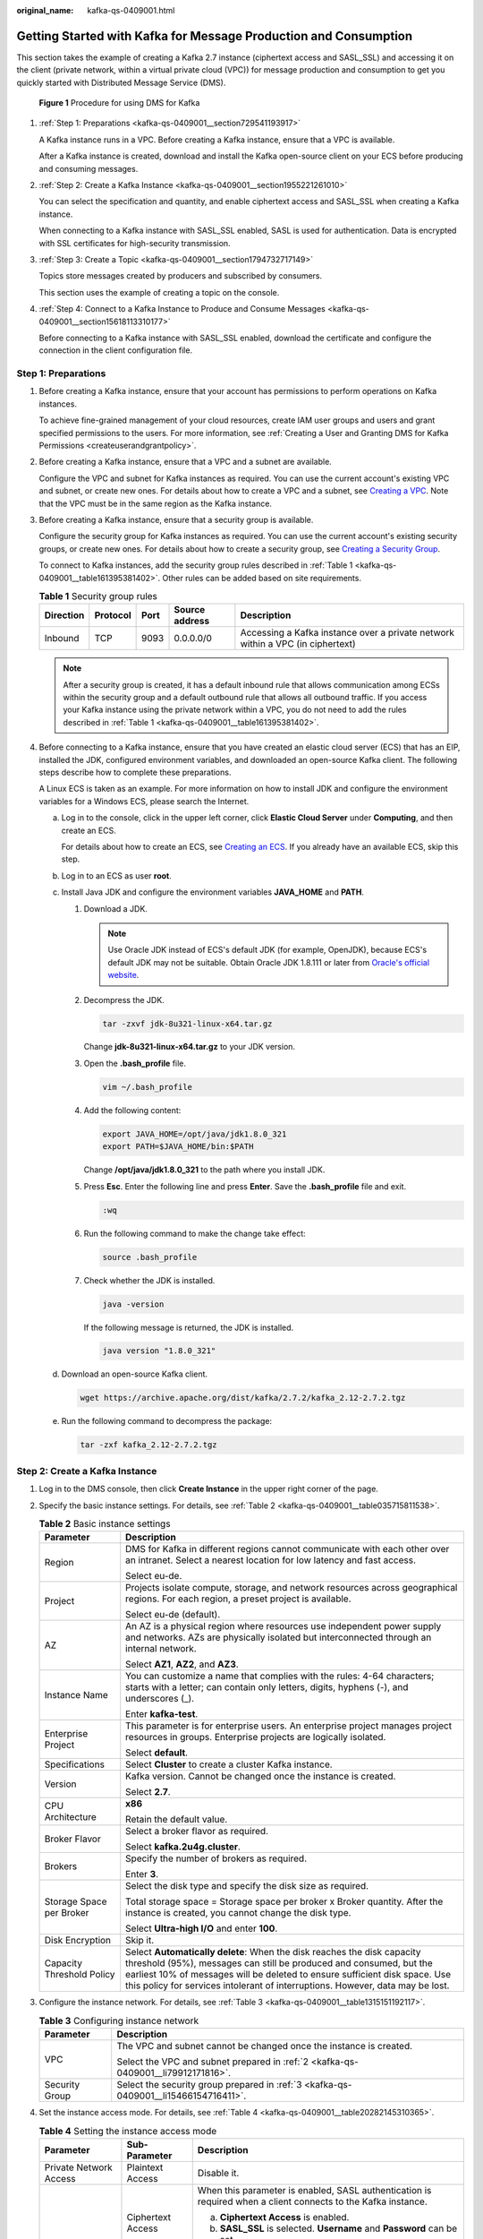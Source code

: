 :original_name: kafka-qs-0409001.html

.. _kafka-qs-0409001:

Getting Started with Kafka for Message Production and Consumption
=================================================================

This section takes the example of creating a Kafka 2.7 instance (ciphertext access and SASL_SSL) and accessing it on the client (private network, within a virtual private cloud (VPC)) for message production and consumption to get you quickly started with Distributed Message Service (DMS).


.. figure:: /_static/images/en-us_image_0000001927807598.png
   :alt: **Figure 1** Procedure for using DMS for Kafka

   **Figure 1** Procedure for using DMS for Kafka

#. :ref:`Step 1: Preparations <kafka-qs-0409001__section729541193917>`

   A Kafka instance runs in a VPC. Before creating a Kafka instance, ensure that a VPC is available.

   After a Kafka instance is created, download and install the Kafka open-source client on your ECS before producing and consuming messages.

#. :ref:`Step 2: Create a Kafka Instance <kafka-qs-0409001__section1955221261010>`

   You can select the specification and quantity, and enable ciphertext access and SASL_SSL when creating a Kafka instance.

   When connecting to a Kafka instance with SASL_SSL enabled, SASL is used for authentication. Data is encrypted with SSL certificates for high-security transmission.

#. :ref:`Step 3: Create a Topic <kafka-qs-0409001__section1794732717149>`

   Topics store messages created by producers and subscribed by consumers.

   This section uses the example of creating a topic on the console.

#. :ref:`Step 4: Connect to a Kafka Instance to Produce and Consume Messages <kafka-qs-0409001__section15618113310177>`

   Before connecting to a Kafka instance with SASL_SSL enabled, download the certificate and configure the connection in the client configuration file.

.. _kafka-qs-0409001__section729541193917:

Step 1: Preparations
--------------------

#. Before creating a Kafka instance, ensure that your account has permissions to perform operations on Kafka instances.

   To achieve fine-grained management of your cloud resources, create IAM user groups and users and grant specified permissions to the users. For more information, see :ref:`Creating a User and Granting DMS for Kafka Permissions <createuserandgrantpolicy>`.

#. .. _kafka-qs-0409001__li79912171816:

   Before creating a Kafka instance, ensure that a VPC and a subnet are available.

   Configure the VPC and subnet for Kafka instances as required. You can use the current account's existing VPC and subnet, or create new ones. For details about how to create a VPC and a subnet, see `Creating a VPC <https://docs.otc.t-systems.com/en-us/usermanual/vpc/en-us_topic_0013935842.html>`__. Note that the VPC must be in the same region as the Kafka instance.

#. .. _kafka-qs-0409001__li15466154716411:

   Before creating a Kafka instance, ensure that a security group is available.

   Configure the security group for Kafka instances as required. You can use the current account's existing security groups, or create new ones. For details about how to create a security group, see `Creating a Security Group <https://docs.otc.t-systems.com/en-us/usermanual/vpc/en-us_topic_0013748715.html>`__.

   To connect to Kafka instances, add the security group rules described in :ref:`Table 1 <kafka-qs-0409001__table161395381402>`. Other rules can be added based on site requirements.

   .. _kafka-qs-0409001__table161395381402:

   .. table:: **Table 1** Security group rules

      +-----------+----------+------+----------------+--------------------------------------------------------------------------------+
      | Direction | Protocol | Port | Source address | Description                                                                    |
      +===========+==========+======+================+================================================================================+
      | Inbound   | TCP      | 9093 | 0.0.0.0/0      | Accessing a Kafka instance over a private network within a VPC (in ciphertext) |
      +-----------+----------+------+----------------+--------------------------------------------------------------------------------+

   .. note::

      After a security group is created, it has a default inbound rule that allows communication among ECSs within the security group and a default outbound rule that allows all outbound traffic. If you access your Kafka instance using the private network within a VPC, you do not need to add the rules described in :ref:`Table 1 <kafka-qs-0409001__table161395381402>`.

#. Before connecting to a Kafka instance, ensure that you have created an elastic cloud server (ECS) that has an EIP, installed the JDK, configured environment variables, and downloaded an open-source Kafka client. The following steps describe how to complete these preparations.

   A Linux ECS is taken as an example. For more information on how to install JDK and configure the environment variables for a Windows ECS, please search the Internet.

   a. Log in to the console, click |image1| in the upper left corner, click **Elastic Cloud Server** under **Computing**, and then create an ECS.

      For details about how to create an ECS, see `Creating an ECS <https://docs.otc.t-systems.com/en-us/usermanual/ecs/en-us_topic_0021831611.html>`__. If you already have an available ECS, skip this step.

   b. Log in to an ECS as user **root**.

   c. Install Java JDK and configure the environment variables **JAVA_HOME** and **PATH**.

      #. Download a JDK.

         .. note::

            Use Oracle JDK instead of ECS's default JDK (for example, OpenJDK), because ECS's default JDK may not be suitable. Obtain Oracle JDK 1.8.111 or later from `Oracle's official website <https://www.oracle.com/java/technologies/downloads/#java8>`__.

      #. Decompress the JDK.

         .. code-block::

            tar -zxvf jdk-8u321-linux-x64.tar.gz

         Change **jdk-8u321-linux-x64.tar.gz** to your JDK version.

      #. Open the **.bash_profile** file.

         .. code-block::

            vim ~/.bash_profile

      #. Add the following content:

         .. code-block::

            export JAVA_HOME=/opt/java/jdk1.8.0_321
            export PATH=$JAVA_HOME/bin:$PATH

         Change **/opt/java/jdk1.8.0_321** to the path where you install JDK.

      #. Press **Esc**. Enter the following line and press **Enter**. Save the **.bash_profile** file and exit.

         .. code-block::

            :wq

      #. Run the following command to make the change take effect:

         .. code-block::

            source .bash_profile

      #. Check whether the JDK is installed.

         .. code-block::

            java -version

         If the following message is returned, the JDK is installed.

         .. code-block::

            java version "1.8.0_321"

   d. Download an open-source Kafka client.

      .. code-block::

         wget https://archive.apache.org/dist/kafka/2.7.2/kafka_2.12-2.7.2.tgz

   e. Run the following command to decompress the package:

      .. code-block::

         tar -zxf kafka_2.12-2.7.2.tgz

.. _kafka-qs-0409001__section1955221261010:

Step 2: Create a Kafka Instance
-------------------------------

#. Log in to the DMS console, then click **Create Instance** in the upper right corner of the page.

#. Specify the basic instance settings. For details, see :ref:`Table 2 <kafka-qs-0409001__table035715811538>`.

   .. _kafka-qs-0409001__table035715811538:

   .. table:: **Table 2** Basic instance settings

      +-----------------------------------+---------------------------------------------------------------------------------------------------------------------------------------------------------------------------------------------------------------------------------------------------------------------------------------------------------------+
      | Parameter                         | Description                                                                                                                                                                                                                                                                                                   |
      +===================================+===============================================================================================================================================================================================================================================================================================================+
      | Region                            | DMS for Kafka in different regions cannot communicate with each other over an intranet. Select a nearest location for low latency and fast access.                                                                                                                                                            |
      |                                   |                                                                                                                                                                                                                                                                                                               |
      |                                   | Select eu-de.                                                                                                                                                                                                                                                                                                 |
      +-----------------------------------+---------------------------------------------------------------------------------------------------------------------------------------------------------------------------------------------------------------------------------------------------------------------------------------------------------------+
      | Project                           | Projects isolate compute, storage, and network resources across geographical regions. For each region, a preset project is available.                                                                                                                                                                         |
      |                                   |                                                                                                                                                                                                                                                                                                               |
      |                                   | Select eu-de (default).                                                                                                                                                                                                                                                                                       |
      +-----------------------------------+---------------------------------------------------------------------------------------------------------------------------------------------------------------------------------------------------------------------------------------------------------------------------------------------------------------+
      | AZ                                | An AZ is a physical region where resources use independent power supply and networks. AZs are physically isolated but interconnected through an internal network.                                                                                                                                             |
      |                                   |                                                                                                                                                                                                                                                                                                               |
      |                                   | Select **AZ1**, **AZ2**, and **AZ3**.                                                                                                                                                                                                                                                                         |
      +-----------------------------------+---------------------------------------------------------------------------------------------------------------------------------------------------------------------------------------------------------------------------------------------------------------------------------------------------------------+
      | Instance Name                     | You can customize a name that complies with the rules: 4-64 characters; starts with a letter; can contain only letters, digits, hyphens (-), and underscores (_).                                                                                                                                             |
      |                                   |                                                                                                                                                                                                                                                                                                               |
      |                                   | Enter **kafka-test**.                                                                                                                                                                                                                                                                                         |
      +-----------------------------------+---------------------------------------------------------------------------------------------------------------------------------------------------------------------------------------------------------------------------------------------------------------------------------------------------------------+
      | Enterprise Project                | This parameter is for enterprise users. An enterprise project manages project resources in groups. Enterprise projects are logically isolated.                                                                                                                                                                |
      |                                   |                                                                                                                                                                                                                                                                                                               |
      |                                   | Select **default**.                                                                                                                                                                                                                                                                                           |
      +-----------------------------------+---------------------------------------------------------------------------------------------------------------------------------------------------------------------------------------------------------------------------------------------------------------------------------------------------------------+
      | Specifications                    | Select **Cluster** to create a cluster Kafka instance.                                                                                                                                                                                                                                                        |
      +-----------------------------------+---------------------------------------------------------------------------------------------------------------------------------------------------------------------------------------------------------------------------------------------------------------------------------------------------------------+
      | Version                           | Kafka version. Cannot be changed once the instance is created.                                                                                                                                                                                                                                                |
      |                                   |                                                                                                                                                                                                                                                                                                               |
      |                                   | Select **2.7**.                                                                                                                                                                                                                                                                                               |
      +-----------------------------------+---------------------------------------------------------------------------------------------------------------------------------------------------------------------------------------------------------------------------------------------------------------------------------------------------------------+
      | CPU Architecture                  | **x86**                                                                                                                                                                                                                                                                                                       |
      |                                   |                                                                                                                                                                                                                                                                                                               |
      |                                   | Retain the default value.                                                                                                                                                                                                                                                                                     |
      +-----------------------------------+---------------------------------------------------------------------------------------------------------------------------------------------------------------------------------------------------------------------------------------------------------------------------------------------------------------+
      | Broker Flavor                     | Select a broker flavor as required.                                                                                                                                                                                                                                                                           |
      |                                   |                                                                                                                                                                                                                                                                                                               |
      |                                   | Select **kafka.2u4g.cluster**.                                                                                                                                                                                                                                                                                |
      +-----------------------------------+---------------------------------------------------------------------------------------------------------------------------------------------------------------------------------------------------------------------------------------------------------------------------------------------------------------+
      | Brokers                           | Specify the number of brokers as required.                                                                                                                                                                                                                                                                    |
      |                                   |                                                                                                                                                                                                                                                                                                               |
      |                                   | Enter **3**.                                                                                                                                                                                                                                                                                                  |
      +-----------------------------------+---------------------------------------------------------------------------------------------------------------------------------------------------------------------------------------------------------------------------------------------------------------------------------------------------------------+
      | Storage Space per Broker          | Select the disk type and specify the disk size as required.                                                                                                                                                                                                                                                   |
      |                                   |                                                                                                                                                                                                                                                                                                               |
      |                                   | Total storage space = Storage space per broker x Broker quantity. After the instance is created, you cannot change the disk type.                                                                                                                                                                             |
      |                                   |                                                                                                                                                                                                                                                                                                               |
      |                                   | Select **Ultra-high I/O** and enter **100**.                                                                                                                                                                                                                                                                  |
      +-----------------------------------+---------------------------------------------------------------------------------------------------------------------------------------------------------------------------------------------------------------------------------------------------------------------------------------------------------------+
      | Disk Encryption                   | Skip it.                                                                                                                                                                                                                                                                                                      |
      +-----------------------------------+---------------------------------------------------------------------------------------------------------------------------------------------------------------------------------------------------------------------------------------------------------------------------------------------------------------+
      | Capacity Threshold Policy         | Select **Automatically delete**: When the disk reaches the disk capacity threshold (95%), messages can still be produced and consumed, but the earliest 10% of messages will be deleted to ensure sufficient disk space. Use this policy for services intolerant of interruptions. However, data may be lost. |
      +-----------------------------------+---------------------------------------------------------------------------------------------------------------------------------------------------------------------------------------------------------------------------------------------------------------------------------------------------------------+

#. Configure the instance network. For details, see :ref:`Table 3 <kafka-qs-0409001__table1315151192117>`.

   .. _kafka-qs-0409001__table1315151192117:

   .. table:: **Table 3** Configuring instance network

      +-----------------------------------+--------------------------------------------------------------------------------------+
      | Parameter                         | Description                                                                          |
      +===================================+======================================================================================+
      | VPC                               | The VPC and subnet cannot be changed once the instance is created.                   |
      |                                   |                                                                                      |
      |                                   | Select the VPC and subnet prepared in :ref:`2 <kafka-qs-0409001__li79912171816>`.    |
      +-----------------------------------+--------------------------------------------------------------------------------------+
      | Security Group                    | Select the security group prepared in :ref:`3 <kafka-qs-0409001__li15466154716411>`. |
      +-----------------------------------+--------------------------------------------------------------------------------------+

#. Set the instance access mode. For details, see :ref:`Table 4 <kafka-qs-0409001__table20282145310365>`.

   .. _kafka-qs-0409001__table20282145310365:

   .. table:: **Table 4** Setting the instance access mode

      +------------------------+-----------------------+---------------------------------------------------------------------------------------------------------------+
      | Parameter              | Sub-Parameter         | Description                                                                                                   |
      +========================+=======================+===============================================================================================================+
      | Private Network Access | Plaintext Access      | Disable it.                                                                                                   |
      +------------------------+-----------------------+---------------------------------------------------------------------------------------------------------------+
      |                        | Ciphertext Access     | When this parameter is enabled, SASL authentication is required when a client connects to the Kafka instance. |
      |                        |                       |                                                                                                               |
      |                        |                       | a. **Ciphertext Access** is enabled.                                                                          |
      |                        |                       | b. **SASL_SSL** is selected. **Username** and **Password** can be set.                                        |
      |                        |                       | c. **SASL/PLAIN** is enabled.                                                                                 |
      +------------------------+-----------------------+---------------------------------------------------------------------------------------------------------------+
      | Public Network Access  | ``-``                 | Skip it.                                                                                                      |
      +------------------------+-----------------------+---------------------------------------------------------------------------------------------------------------+

#. Click **Advanced Settings**. For more information, see :ref:`Table 5 <kafka-qs-0409001__table124961443104913>`.

   .. _kafka-qs-0409001__table124961443104913:

   .. table:: **Table 5** Advanced settings

      ======================== ===========
      Parameter                Description
      ======================== ===========
      Automatic Topic Creation Skip it.
      Tags                     Skip it.
      Description              Skip it.
      ======================== ===========

#. Click **Create**.

#. Confirm the instance settings.

#. Return to the **DMS for Kafka** page and check whether the instance has been created.

   It takes 3 to 15 minutes to create an instance. During this period, the instance status is **Creating**.

   -  If the instance is created successfully, its status changes to **Running**.
   -  If the instance is in the **Creation failed** state, delete it. Then create a new one. If the instance creation fails again, contact customer service.

      .. note::

         Instances that fail to be created do not occupy other resources.

.. _kafka-qs-0409001__section1794732717149:

Step 3: Create a Topic
----------------------

#. On the **DMS for Kafka** page, click a Kafka instance.

#. In the navigation pane, choose **Topics**.

#. Click **Create Topic**.

#. .. _kafka-qs-0409001__li11652913193216:

   Enter the topic name, specify other parameters by referring to :ref:`Table 6 <kafka-qs-0409001__table186364410350>`, and click **OK**.

   .. _kafka-qs-0409001__table186364410350:

   .. table:: **Table 6** Topic parameters

      +-----------------------------------+--------------------------------------------------------------------------------------------------------------------------------------------------------------------------------------------------------------------------------------+
      | Parameter                         | Description                                                                                                                                                                                                                          |
      +===================================+======================================================================================================================================================================================================================================+
      | Topic Name                        | Customize a name that contains 3 to 200 characters, starts with a letter or underscore (_), and contains only letters, digits, periods (.), hyphens (-), and underscores (_).                                                        |
      |                                   |                                                                                                                                                                                                                                      |
      |                                   | The name must be different from preset topics:                                                                                                                                                                                       |
      |                                   |                                                                                                                                                                                                                                      |
      |                                   | -  \_consumer_offsets                                                                                                                                                                                                                |
      |                                   | -  \_transaction_state                                                                                                                                                                                                               |
      |                                   | -  \_trace                                                                                                                                                                                                                           |
      |                                   | -  \_connect-status                                                                                                                                                                                                                  |
      |                                   | -  \_connect-configs                                                                                                                                                                                                                 |
      |                                   | -  \_connect-offsets                                                                                                                                                                                                                 |
      |                                   |                                                                                                                                                                                                                                      |
      |                                   | Cannot be changed once the topic is created.                                                                                                                                                                                         |
      |                                   |                                                                                                                                                                                                                                      |
      |                                   | Enter **topic-01**.                                                                                                                                                                                                                  |
      +-----------------------------------+--------------------------------------------------------------------------------------------------------------------------------------------------------------------------------------------------------------------------------------+
      | Partitions                        | If the number of partitions is the same as that of consumers, the larger the partitions, the higher the consumption concurrency.                                                                                                     |
      |                                   |                                                                                                                                                                                                                                      |
      |                                   | Enter **3**.                                                                                                                                                                                                                         |
      +-----------------------------------+--------------------------------------------------------------------------------------------------------------------------------------------------------------------------------------------------------------------------------------+
      | Replicas                          | Data is automatically backed up to each replica. When one Kafka broker becomes faulty, data is still available. A higher number of replicas delivers higher reliability.                                                             |
      |                                   |                                                                                                                                                                                                                                      |
      |                                   | Enter **3**.                                                                                                                                                                                                                         |
      +-----------------------------------+--------------------------------------------------------------------------------------------------------------------------------------------------------------------------------------------------------------------------------------+
      | Aging Time (h)                    | How long messages will be preserved in the topic. Messages older than this period cannot be consumed. They will be deleted, and can no longer be consumed.                                                                           |
      |                                   |                                                                                                                                                                                                                                      |
      |                                   | Enter **72**.                                                                                                                                                                                                                        |
      +-----------------------------------+--------------------------------------------------------------------------------------------------------------------------------------------------------------------------------------------------------------------------------------+
      | Synchronous Replication           | Skip it. When this option is disabled, leader replicas are independent from follower replica synchronization. They receive messages and write them to local logs, then immediately send the successfully written ones to the client. |
      +-----------------------------------+--------------------------------------------------------------------------------------------------------------------------------------------------------------------------------------------------------------------------------------+
      | Synchronous Flushing              | Skip it. When this option is disabled, messages are produced and stored in memory instead of written to the disk immediately.                                                                                                        |
      +-----------------------------------+--------------------------------------------------------------------------------------------------------------------------------------------------------------------------------------------------------------------------------------+
      | Message Timestamp                 | Select **CreateTime**: time when the producer created the message.                                                                                                                                                                   |
      +-----------------------------------+--------------------------------------------------------------------------------------------------------------------------------------------------------------------------------------------------------------------------------------+
      | Max. Message Size (bytes)         | Maximum batch processing size allowed by Kafka. If message compression is enabled in the client configuration file or code of producers, this parameter indicates the size after compression.                                        |
      |                                   |                                                                                                                                                                                                                                      |
      |                                   | Enter **10,485,760**.                                                                                                                                                                                                                |
      +-----------------------------------+--------------------------------------------------------------------------------------------------------------------------------------------------------------------------------------------------------------------------------------+

.. _kafka-qs-0409001__section15618113310177:

Step 4: Connect to a Kafka Instance to Produce and Consume Messages
-------------------------------------------------------------------

#. .. _kafka-qs-0409001__li9594336133814:

   Obtain the instance connection address.

   a. In the navigation pane, click **Basic Information**.

   b. In the **Connection** area, view the connection address.


      .. figure:: /_static/images/en-us_image_0000001926137265.png
         :alt: **Figure 2** Kafka instance addresses (private network) for intra-VPC access

         **Figure 2** Kafka instance addresses (private network) for intra-VPC access

#. Prepare the file for production and consumption configuration.

   a. Log in to a Linux ECS.

   b. .. _kafka-qs-0409001__li193810310517:

      Download the **client.jks** certificate and upload it to the **/root** directory on the ECS.

      To obtain the certificate: On the Kafka console, click the Kafka instance to go to the **Basic Information** page. Click **Download** next to **SSL Certificate** in the **Connection** area. Decompress the package to obtain the client certificate file **client.jks**.

      .. note::

         **/root** is the path for storing the certificate. Change it to the actual path if needed.

   c. Go to the **/config** directory on the Kafka client.

      .. code-block::

         cd kafka_2.12-2.7.2/config

   d. Add the following commands in both the **consumer.properties** and **producer.properties** files (PLAIN is used as an example).

      .. code-block::

         sasl.jaas.config=org.apache.kafka.common.security.plain.PlainLoginModule required \
         username="**********" \
         password="**********";
         sasl.mechanism=PLAIN

         security.protocol=SASL_SSL
         ssl.truststore.location={ssl_truststore_path}
         ssl.truststore.password=dms@kafka
         ssl.endpoint.identification.algorithm=

      Description:

      -  **username** and **password** are specified when enabling ciphertext access during instance creation.
      -  **ssl.truststore.location** is the path for storing the certificate obtained in :ref:`2.b <kafka-qs-0409001__li193810310517>`.
      -  **ssl.truststore.password** is certified by the server, which must be set to **dms@kafka** and cannot be changed.
      -  **ssl.endpoint.identification.algorithm** decides whether to verify the certificate domain name. In this example, **leave this parameter blank, which indicates disabling domain name verification**.

#. Go to the **/bin** directory on the Kafka client.

   .. code-block::

      cd ../bin

#. Produce messages.

   .. code-block::

      ./kafka-console-producer.sh --broker-list ${connection addr} --topic ${topic name} --producer.config ../config/producer.properties

   Description:

   -  *{connection addr}*: the address obtained in :ref:`1 <kafka-qs-0409001__li9594336133814>`.
   -  *{topic name}*: the topic name obtained in :ref:`4 <kafka-qs-0409001__li11652913193216>`.

   For example, **192.xxx.xxx.xxx:9093**, **192.xxx.xxx.xxx:9093**, **192.xxx.xxx.xxx:9093** are the connection addresses of the Kafka instance.

   After running this command, you can send messages to the Kafka instance by entering the information as prompted and pressing **Enter**. Each line of content will be sent as a message.

   .. code-block:: console

      [root@ecs-kafka bin]#./kafka-console-producer.sh --broker-list 192.xxx.xxx.xxx:9093,192.xxx.xxx.xxx:9093,192.xxx.xxx.xxx:9093  --topic topic-demo --producer.config ../config/producer.properties
      >Hello
      >DMS
      >Kafka!
      >^C[root@ecs-kafka bin]#

   Press **Ctrl+C** to cancel.

#. Consume messages.

   .. code-block::

      ./kafka-console-consumer.sh --bootstrap-server ${connection addr} --topic ${topic name} --from-beginning  --consumer.config ../config/consumer.properties

   Description:

   -  *{connection addr}*: the address obtained in :ref:`1 <kafka-qs-0409001__li9594336133814>`.
   -  *{topic name}*: the topic name obtained in :ref:`4 <kafka-qs-0409001__li11652913193216>`.

   Sample:

   .. code-block:: console

      [root@ecs-kafka bin]#  ./kafka-console-consumer.sh --bootstrap-server 192.xxx.xxx.xxx:9093,192.xxx.xxx.xxx:9093,192.xxx.xxx.xxx:9093 --topic topic-demo --from-beginning --consumer.config ../config/consumer.properties
      Hello
      Kafka!
      DMS
      ^CProcessed a total of 3 messages
      [root@ecs-kafka bin]#

   Press **Ctrl+C** to cancel.

.. |image1| image:: /_static/images/en-us_image_0000001143589128.png
